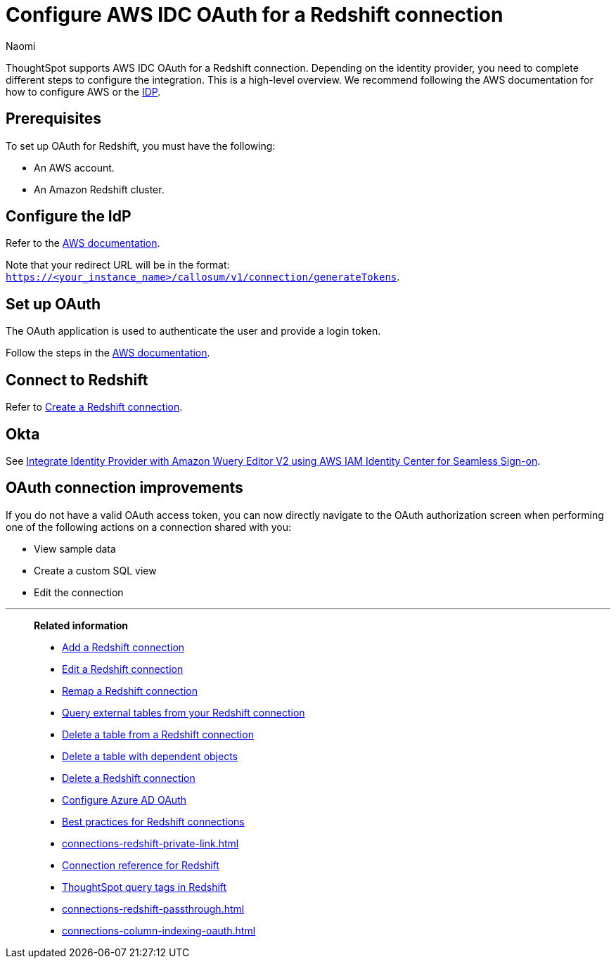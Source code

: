 = Configure AWS IDC OAuth for a {connection} connection
:last_updated: 4/25/2024
:author: Naomi
:linkattrs:
:experimental:
:page-layout: default-cloud
:page-aliases:
:connection: Redshift
:description: ThoughtSpot supports OAuth for a Redshift connection.
:jira: SCAL-203353, SCAL-203459


ThoughtSpot supports AWS IDC OAuth for a {connection} connection. Depending on the identity provider, you need to complete different steps to configure the integration. This is a high-level overview. We recommend following the AWS documentation for how to configure AWS or the link:https://docs.aws.amazon.com/redshift/latest/mgmt/redshift-iam-access-control-native-idp.html[IDP].

[#part-1]
== Prerequisites

To set up OAuth for {connection}, you must have the following:

* An AWS account.
* An Amazon Redshift cluster.

== Configure the IdP

Refer to the link:https://docs.aws.amazon.com/singlesignon/latest/userguide/tutorials.html[AWS documentation].

Note that your redirect URL will be in the format: `https://<your_instance_name>/callosum/v1/connection/generateTokens`.

== Set up OAuth

The OAuth application is used to authenticate the user and provide a login token.

Follow the steps in the link:https://aws.amazon.com/blogs/big-data/integrate-identity-provideridp-with-amazon-redshift-query-editor-v2-using-aws-iam-identity-center-for-seamless-single-sign-on/[AWS documentation].

== Connect to Redshift

Refer to xref:connections-redshift-add.adoc[Create a Redshift connection].

== Okta

See link:https://aws.amazon.com/blogs/big-data/integrate-identity-provideridp-with-amazon-redshift-query-editor-v2-using-aws-iam-identity-center-for-seamless-single-sign-on/[Integrate Identity Provider with Amazon Wuery Editor V2 using AWS IAM Identity Center for Seamless Sign-on].


== OAuth connection improvements

If you do not have a valid OAuth access token, you can now directly navigate to the OAuth authorization screen when performing one of the following actions on a connection shared with you:

** View sample data
** Create a custom SQL view
** Edit the connection

'''
> **Related information**
>
> * xref:connections-redshift-add.adoc[Add a {connection} connection]
> * xref:connections-redshift-edit.adoc[Edit a {connection} connection]
> * xref:connections-redshift-remap.adoc[Remap a {connection} connection]
> * xref:connections-redshift-external-tables.adoc[Query external tables from your {connection} connection]
> * xref:connections-redshift-delete-table.adoc[Delete a table from a {connection} connection]
> * xref:connections-redshift-delete-table-dependencies.adoc[Delete a table with dependent objects]
> * xref:connections-redshift-delete.adoc[Delete a {connection} connection]
> * xref:connections-redshift-azure-ad-oauth.adoc[Configure Azure AD OAuth]
> * xref:connections-redshift-best.adoc[Best practices for {connection} connections]
> * xref:connections-redshift-private-link.adoc[]
> * xref:connections-redshift-reference.adoc[Connection reference for {connection}]
> * xref:connections-query-tags.adoc#tag-redshift[ThoughtSpot query tags in Redshift]
> * xref:connections-redshift-passthrough.adoc[]
> * xref:connections-column-indexing-oauth.adoc[]
